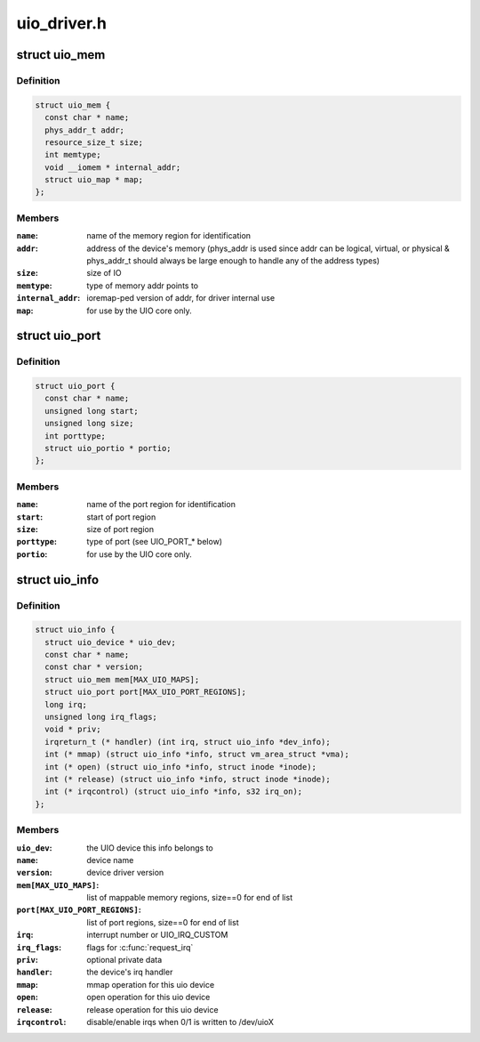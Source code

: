 .. -*- coding: utf-8; mode: rst -*-

============
uio_driver.h
============


.. _`uio_mem`:

struct uio_mem
==============

.. c:type:: uio_mem

    description of a UIO memory region


.. _`uio_mem.definition`:

Definition
----------

.. code-block:: c

  struct uio_mem {
    const char * name;
    phys_addr_t addr;
    resource_size_t size;
    int memtype;
    void __iomem * internal_addr;
    struct uio_map * map;
  };


.. _`uio_mem.members`:

Members
-------

:``name``:
    name of the memory region for identification

:``addr``:
    address of the device's memory (phys_addr is used since
    addr can be logical, virtual, or physical & phys_addr_t
    should always be large enough to handle any of the
    address types)

:``size``:
    size of IO

:``memtype``:
    type of memory addr points to

:``internal_addr``:
    ioremap-ped version of addr, for driver internal use

:``map``:
    for use by the UIO core only.




.. _`uio_port`:

struct uio_port
===============

.. c:type:: uio_port

    description of a UIO port region


.. _`uio_port.definition`:

Definition
----------

.. code-block:: c

  struct uio_port {
    const char * name;
    unsigned long start;
    unsigned long size;
    int porttype;
    struct uio_portio * portio;
  };


.. _`uio_port.members`:

Members
-------

:``name``:
    name of the port region for identification

:``start``:
    start of port region

:``size``:
    size of port region

:``porttype``:
    type of port (see UIO_PORT\_\* below)

:``portio``:
    for use by the UIO core only.




.. _`uio_info`:

struct uio_info
===============

.. c:type:: uio_info

    UIO device capabilities


.. _`uio_info.definition`:

Definition
----------

.. code-block:: c

  struct uio_info {
    struct uio_device * uio_dev;
    const char * name;
    const char * version;
    struct uio_mem mem[MAX_UIO_MAPS];
    struct uio_port port[MAX_UIO_PORT_REGIONS];
    long irq;
    unsigned long irq_flags;
    void * priv;
    irqreturn_t (* handler) (int irq, struct uio_info *dev_info);
    int (* mmap) (struct uio_info *info, struct vm_area_struct *vma);
    int (* open) (struct uio_info *info, struct inode *inode);
    int (* release) (struct uio_info *info, struct inode *inode);
    int (* irqcontrol) (struct uio_info *info, s32 irq_on);
  };


.. _`uio_info.members`:

Members
-------

:``uio_dev``:
    the UIO device this info belongs to

:``name``:
    device name

:``version``:
    device driver version

:``mem[MAX_UIO_MAPS]``:
    list of mappable memory regions, size==0 for end of list

:``port[MAX_UIO_PORT_REGIONS]``:
    list of port regions, size==0 for end of list

:``irq``:
    interrupt number or UIO_IRQ_CUSTOM

:``irq_flags``:
    flags for :c:func:`request_irq`

:``priv``:
    optional private data

:``handler``:
    the device's irq handler

:``mmap``:
    mmap operation for this uio device

:``open``:
    open operation for this uio device

:``release``:
    release operation for this uio device

:``irqcontrol``:
    disable/enable irqs when 0/1 is written to /dev/uioX


